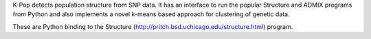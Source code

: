 K-Pop detects population structure from SNP data. It has an interface to run
the popular Structure and ADMIX programs from Python and also implements a novel
k-means based approach for clustering of genetic data.

These are Python binding to the Structure (http://pritch.bsd.uchicago.edu/structure.html)
program.